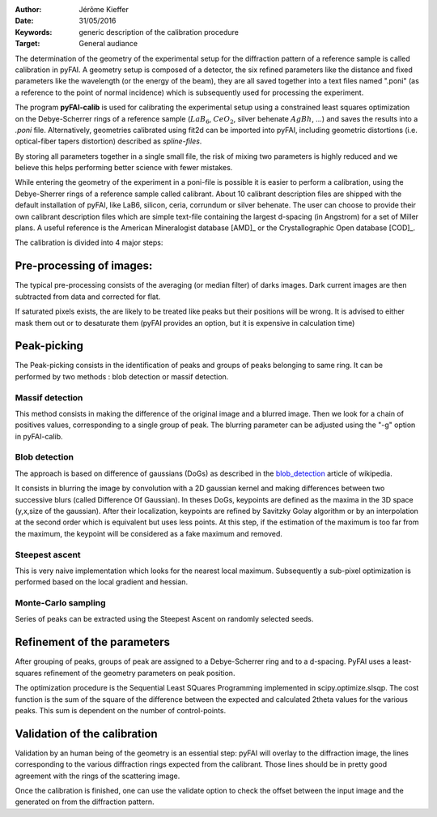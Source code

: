 :Author: Jérôme Kieffer
:Date: 31/05/2016
:Keywords: generic description of the calibration procedure
:Target: General audiance

The determination of the geometry of the experimental setup for the diffraction pattern
of a reference sample is called calibration in pyFAI.
A geometry setup is composed of a detector, the six refined parameters like the distance
and fixed parameters like the wavelength (or the energy of the beam), they are all
saved together into a text files named ".poni" (as a reference to the point of
normal incidence) which is subsequently used for processing the experiment.

The program **pyFAI-calib** is used for calibrating
the experimental setup using a constrained least squares optimization on
the Debye-Scherrer rings of a reference sample (:math:`LaB_6`, :math:`CeO_2`, silver
behenate :math:`AgBh`, …) and saves the results into a *.poni* file.
Alternatively, geometries calibrated using fit2d\  can be
imported into pyFAI, including geometric distortions (i.e. optical-fiber
tapers distortion) described as *spline-files*.

By storing all parameters together in a single small file, the risk of mixing two
parameters is highly reduced and we believe this helps performing better
science with fewer mistakes.

While entering the geometry of the experiment in a poni-file is possible it is
easier to perform a calibration, using the Debye-Sherrer rings of a reference
sample called calibrant.
About 10 calibrant description files are shipped with the default installation of pyFAI,
like LaB6, silicon, ceria, corrundum or silver behenate.
The user can choose to provide their own calibrant description files which are
simple text-file containing the largest d-spacing (in Angstrom) for a set of
Miller plans. A useful reference is the American Mineralogist database [AMD]_
or the Crystallographic Open database [COD]_.

The calibration is divided into 4 major steps:

Pre-processing of images:
-------------------------
The typical pre-processing consists of the averaging (or median filter) of darks images.
Dark current images are then subtracted from data and corrected for flat.

If saturated pixels exists, the are likely to be treated like peaks but their positions
will be wrong.
It is advised to either mask them out or to desaturate them (pyFAI provides an option,
but it is expensive in calculation time)

Peak-picking
------------


The Peak-picking consists in the identification of peaks and groups of peaks
belonging to same ring. It can be performed by two methods : blob detection or
massif detection.

Massif detection
................

This method consists in making the difference of the original image and a blurred
image. Then we look for a chain of positives values, corresponding to a single group
of peak. The blurring parameter can be adjusted using the "-g" option in pyFAI-calib.

Blob detection
..............

The approach is based on difference of gaussians (DoGs) as described in the blob_detection_ article of wikipedia.

.. _blob_detection: http://en.wikipedia.org/wiki/Blob_detection

It consists in blurring the image by convolution with a 2D gaussian kernel and making
differences between two successive blurs (called Difference Of Gaussian).
In theses DoGs, keypoints are defined as the maxima in the 3D space (y,x,size of
the gaussian). After their localization, keypoints are refined by Savitzky Golay
algorithm or by an interpolation at the second order which is equivalent but uses
less points. At this step, if the estimation of the maximum is too far from the maximum,
the keypoint will be considered as a fake maximum and removed.

Steepest ascent
...............

This is very naive implementation which looks for the nearest local maximum.
Subsequently a sub-pixel optimization is performed based on the local gradient and hessian.

Monte-Carlo sampling
....................

Series of peaks can be extracted using the Steepest Ascent on randomly selected seeds.

Refinement of the parameters
----------------------------

After grouping of peaks, groups of peak are assigned to a Debye-Scherrer ring and
to a d-spacing. PyFAI uses a least-squares refinement of the geometry parameters on
peak position.

The optimization procedure is the Sequential Least SQuares Programming
implemented in scipy.optimize.slsqp.
The cost function is the sum of the square of the difference between the expected and
calculated 2\theta values for the various peaks. This sum is dependent on the number
of control-points.


Validation of the calibration
-----------------------------

Validation by an human being of the geometry is an essential step:
pyFAI will overlay to the diffraction image, the lines corresponding to the various diffraction
rings expected from the calibrant. Those lines should be in pretty good agreement with the rings
of the scattering image.

Once the calibration is finished, one can use the validate option to check the offset between the
input image and the generated on from the diffraction pattern.


